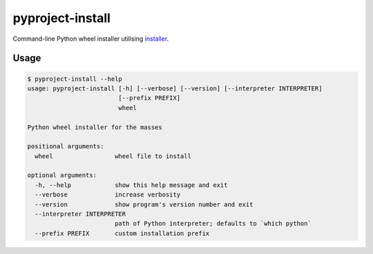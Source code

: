 pyproject-install
=================

Command-line Python wheel installer utilising
`installer <https://github.com/pradyunsg/installer>`__.

Usage
-----

.. code-block::

   $ pyproject-install --help
   usage: pyproject-install [-h] [--verbose] [--version] [--interpreter INTERPRETER]
                            [--prefix PREFIX]
                            wheel

   Python wheel installer for the masses

   positional arguments:
     wheel                 wheel file to install

   optional arguments:
     -h, --help            show this help message and exit
     --verbose             increase verbosity
     --version             show program's version number and exit
     --interpreter INTERPRETER
                           path of Python interpreter; defaults to `which python`
     --prefix PREFIX       custom installation prefix
